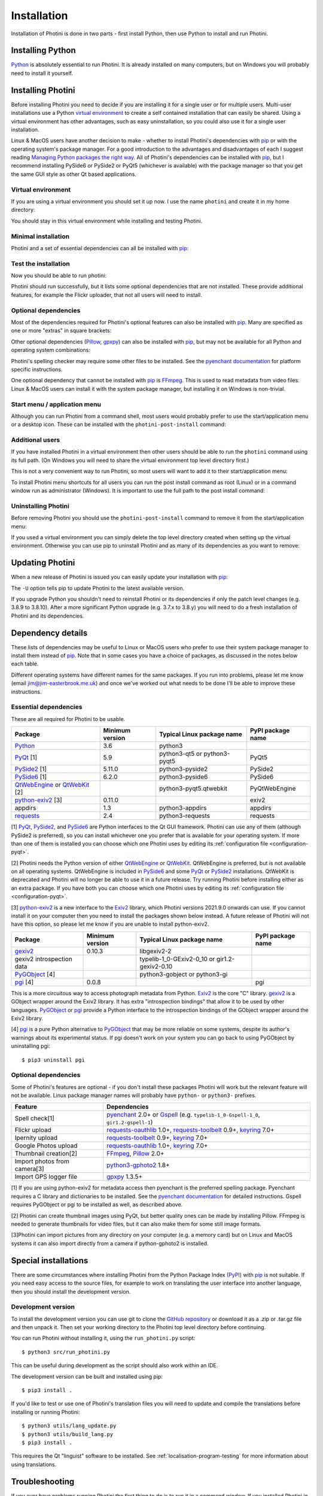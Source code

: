 .. This is part of the Photini documentation.
   Copyright (C)  2012-22  Jim Easterbrook.
   See the file DOC_LICENSE.txt for copying conditions.

.. |nbsp| unicode:: 0xA0
    :trim:

.. highlight:: none

Installation
============

Installation of Photini is done in two parts - first install Python, then use Python to install and run Photini.

Installing Python
-----------------

Python_ is absolutely essential to run Photini.
It is already installed on many computers, but on Windows you will probably need to install it yourself.

.. tabs::
    .. tab:: Linux/MacOS

        Python should already be installed, but make sure you have Python |nbsp| 3.
        Open a terminal window and run the ``python3`` command::

            jim@mint:~$ python3 -V
            Python 3.8.10

        Note that the command is ``python3``.
        On many machines the ``python`` command still runs Python |nbsp| 2.
        If you do not have Python |nbsp| 3 installed then use your operating system's package manager to install it.

        You should also check what version of pip_ is installed::

            jim@mint:~$ pip --version
            pip 20.0.2 from /usr/lib/python3/dist-packages/pip (python 3.8)

        Most Linux systems suppress pip's normal version check, but I recommend upgrading pip anyway::

            jim@mint:~$ python3 -m pip install -U pip
            Collecting pip
              Downloading pip-22.0.3-py3-none-any.whl (2.1 MB)
                 |████████████████████████████████| 2.1 MB 185 kB/s 
            Installing collected packages: pip
            Successfully installed pip-22.0.3
            Installing collected packages: pip
              WARNING: The scripts pip, pip3 and pip3.8 are installed in '/home/jim/.local/bin' which is not on PATH.
              Consider adding this directory to PATH or, if you prefer to suppress this warning, use --no-warn-script-location.
            Successfully installed pip-22.0.3

        Note that pip has installed the new version in ``/home/jim/.local`` as normal users can't write to ``/usr``.
        You may need to log out and then log in again to update your PATH settings.

        Running ``pip --version`` again shows the new version::

            jim@mint:~$ pip --version
            pip 22.0.3 from /home/jim/.local/lib/python3.8/site-packages/pip (python 3.8)

    .. tab:: Windows

        I suggest reading `Using Python on Windows`_ before you begin.
        Go to https://www.python.org/downloads/windows/ and choose a suitable Python |nbsp| 3 installer.
        Use the 64-bit stable release with the highest version number that will run on your version of Windows.
        Beware of using very new releases though, as some dependencies may not have been updated to work with the latest Python.

        When you run the Python installer make sure you select the "add Python to PATH" option.
        If you customise your installation then make sure you still select "pip".
        If you would like other users to be able to run Photini then you need to install Python for all users (in the "Advanced Options" part of customised installation).

        After installing Python, start a command window such as ``cmd.exe``.
        Now try running pip_::

            C:\Users\Jim>pip list
            Package    Version
            ---------- -------
            pip        21.1.1
            setuptools 56.0.0
            WARNING: You are using pip version 21.1.1; however, version 22.0.4 is available.

            You should consider upgrading via the 'c:\users\jim\appdata\local\programs\python\python38\python.exe -m pip install --upgrade pip' command.

        As suggested, you should upgrade pip now.
        (If you installed Python for all users you will need to run the shell as administrator.)
        Note that ``pip`` must be run as ``python -m pip`` when upgrading itself::

            C:\Users\Jim>python -m pip install -U pip
            Requirement already satisfied: pip in c:\users\jim\appdata\local\programs\python\python38\lib\site-packages (21.1.1)
            Collecting pip
              Downloading pip-22.0.4-py3-none-any.whl (2.1 MB)
                 |████████████████████████████████| 2.1 MB 113 kB/s
            Installing collected packages: pip
              Attempting uninstall: pip
                Found existing installation: pip 21.1.1
                Uninstalling pip-21.1.1:
                  Successfully uninstalled pip-21.1.1
            Successfully installed pip-22.0.4

Installing Photini
------------------

Before installing Photini you need to decide if you are installing it for a single user or for multiple users.
Multi-user installations use a Python `virtual environment`_ to create a self contained installation that can easily be shared.
Using a virtual environment has other advantages, such as easy uninstallation, so you could also use it for a single user installation.

Linux & MacOS users have another decision to make - whether to install Photini's dependencies with pip_ or with the operating system's package manager.
For a good introduction to the advantages and disadvantages of each I suggest reading `Managing Python packages the right way`_.
All of Photini's dependencies can be installed with pip_, but I recommend installing PySide6 or PySide2 or PyQt5 (whichever is available) with the package manager so that you get the same GUI style as other Qt based applications.

Virtual environment
^^^^^^^^^^^^^^^^^^^

If you are using a virtual environment you should set it up now.
I use the name ``photini`` and create it in my home directory:

.. tabs::
    .. code-tab:: none Linux/MacOS

        jim@mint:~$ python3 -m venv photini
        jim@mint:~$ source photini/bin/activate
    .. code-tab:: none Windows

        C:\Users\Jim>python -m venv photini
        C:\Users\Jim>photini\Scripts\activate.bat

You should stay in this virtual environment while installing and testing Photini.

Minimal installation
^^^^^^^^^^^^^^^^^^^^

Photini and a set of essential dependencies can all be installed with pip_:

.. tabs::
    .. code-tab:: none Linux/MacOS

        jim@mint:~$ pip3 install photini exiv2 pyside2
        Collecting photini
          Downloading Photini-2022.3.2-py3-none-any.whl (303 kB)
             ━━━━━━━━━━━━━━━━━━━━━━━━━━━━━━━━━━━━━ 303.3/303.3 KB 453.8 kB/s eta 0:00:00
        Collecting exiv2
          Downloading exiv2-0.11.0-cp38-cp38-manylinux_2_17_x86_64.manylinux2014_x86_64.whl (8.0 MB)
             ━━━━━━━━━━━━━━━━━━━━━━━━━━━━━━━━━━━━━━━━ 8.0/8.0 MB 646.1 kB/s eta 0:00:00
        Collecting pyside2
          Downloading PySide2-5.15.2.1-5.15.2-cp35.cp36.cp37.cp38.cp39.cp310-abi3-manylinux1_x86_64.whl (164.3 MB)
             ━━━━━━━━━━━━━━━━━━━━━━━━━━━━━━━━━━━━━ 164.3/164.3 MB 559.6 kB/s eta 0:00:00
        Collecting requests>=2.4.0
          Downloading requests-2.27.1-py2.py3-none-any.whl (63 kB)
             ━━━━━━━━━━━━━━━━━━━━━━━━━━━━━━━━━━━━━━━ 63.1/63.1 KB 255.3 kB/s eta 0:00:00
        Collecting cachetools>=3.0
          Downloading cachetools-5.0.0-py3-none-any.whl (9.1 kB)
        Collecting appdirs>=1.3
          Downloading appdirs-1.4.4-py2.py3-none-any.whl (9.6 kB)
        Collecting shiboken2==5.15.2.1
          Downloading shiboken2-5.15.2.1-5.15.2-cp35.cp36.cp37.cp38.cp39.cp310-abi3-manylinux1_x86_64.whl (975 kB)
             ━━━━━━━━━━━━━━━━━━━━━━━━━━━━━━━━━━━━━ 975.4/975.4 KB 603.7 kB/s eta 0:00:00
        Collecting charset-normalizer~=2.0.0
          Downloading charset_normalizer-2.0.12-py3-none-any.whl (39 kB)
        Collecting idna<4,>=2.5
          Downloading idna-3.3-py3-none-any.whl (61 kB)
             ━━━━━━━━━━━━━━━━━━━━━━━━━━━━━━━━━━━━━━━ 61.2/61.2 KB 290.0 kB/s eta 0:00:00
        Collecting urllib3<1.27,>=1.21.1
          Downloading urllib3-1.26.9-py2.py3-none-any.whl (138 kB)
             ━━━━━━━━━━━━━━━━━━━━━━━━━━━━━━━━━━━━━ 139.0/139.0 KB 419.8 kB/s eta 0:00:00
        Collecting certifi>=2017.4.17
          Downloading certifi-2021.10.8-py2.py3-none-any.whl (149 kB)
             ━━━━━━━━━━━━━━━━━━━━━━━━━━━━━━━━━━━━━ 149.2/149.2 KB 432.8 kB/s eta 0:00:00
        Installing collected packages: exiv2, certifi, appdirs, urllib3, shiboken2, idna, charset-normalizer, cachetools, requests, pyside2, photini
        Successfully installed appdirs-1.4.4 cachetools-5.0.0 certifi-2021.10.8 charset-normalizer-2.0.12 exiv2-0.11.0 idna-3.3 photini-2022.3.2 pyside2-5.15.2.1 requests-2.27.1 shiboken2-5.15.2.1 urllib3-1.26.9
    .. code-tab:: none Windows

        C:\Users\Jim>pip install photini exiv2 pyside2
        Collecting photini
          Downloading Photini-2022.3.2-py3-none-any.whl (303 kB)
             ------------------------------------ 303.3/303.3 KB 469.0 kB/s eta 0:00:00
        Collecting exiv2
          Downloading exiv2-0.11.0-cp38-cp38-win_amd64.whl (1.7 MB)
             ---------------------------------------- 1.7/1.7 MB 615.1 kB/s eta 0:00:00
        Collecting pyside2
          Downloading PySide2-5.15.2.1-5.15.2-cp35.cp36.cp37.cp38.cp39.cp310-none-win_amd64.whl (137.4 MB)
             ------------------------------------ 137.4/137.4 MB 539.3 kB/s eta 0:00:00
        Collecting appdirs>=1.3
          Downloading appdirs-1.4.4-py2.py3-none-any.whl (9.6 kB)
        Collecting cachetools>=3.0
          Downloading cachetools-5.0.0-py3-none-any.whl (9.1 kB)
        Collecting requests>=2.4.0
          Downloading requests-2.27.1-py2.py3-none-any.whl (63 kB)
             -------------------------------------- 63.1/63.1 KB 211.6 kB/s eta 0:00:00
        Collecting shiboken2==5.15.2.1
          Downloading shiboken2-5.15.2.1-5.15.2-cp35.cp36.cp37.cp38.cp39.cp310-none-win_amd64.whl (2.3 MB)
             ---------------------------------------- 2.3/2.3 MB 601.3 kB/s eta 0:00:00
        Collecting charset-normalizer~=2.0.0
          Downloading charset_normalizer-2.0.12-py3-none-any.whl (39 kB)
        Collecting certifi>=2017.4.17
          Downloading certifi-2021.10.8-py2.py3-none-any.whl (149 kB)
             ------------------------------------ 149.2/149.2 KB 423.6 kB/s eta 0:00:00
        Collecting urllib3<1.27,>=1.21.1
          Downloading urllib3-1.26.9-py2.py3-none-any.whl (138 kB)
             ------------------------------------ 139.0/139.0 KB 411.3 kB/s eta 0:00:00
        Collecting idna<4,>=2.5
          Downloading idna-3.3-py3-none-any.whl (61 kB)
             -------------------------------------- 61.2/61.2 KB 272.3 kB/s eta 0:00:00
        Installing collected packages: exiv2, certifi, appdirs, urllib3, shiboken2, idna, charset-normalizer, cachetools, requests, pyside2, photini
        Successfully installed appdirs-1.4.4 cachetools-5.0.0 certifi-2021.10.8 charset-normalizer-2.0.12 exiv2-0.11.0 idna-3.3 photini-2022.3.2 pyside2-5.15.2.1 requests-2.27.1 shiboken2-5.15.2.1 urllib3-1.26.9

.. versionadded:: 2022.3.0
    Instead of listing the dependencies individually you can install them as a set with ``pip3 install photini[basic]``.

Test the installation
^^^^^^^^^^^^^^^^^^^^^

Now you should be able to run photini:

.. tabs::
    .. code-tab:: none Linux/MacOS

        jim@mint:~$ python -m photini
        ffmpeg or ffprobe not found
        No module named 'enchant'
        No module named 'gi'
        No module named 'gpxpy'
        No module named 'requests_oauthlib'
        No module named 'requests_toolbelt'
        No module named 'requests_oauthlib'
    .. code-tab:: none Windows

        C:\Users\Jim>python -m photini
        ffmpeg or ffprobe not found
        No module named 'enchant'
        No module named 'gi'
        No module named 'gpxpy'
        No module named 'requests_oauthlib'
        No module named 'requests_toolbelt'
        No module named 'requests_oauthlib'

Photini should run successfully, but it lists some optional dependencies that are not installed.
These provide additional features, for example the Flickr uploader, that not all users will need to install.

Optional dependencies
^^^^^^^^^^^^^^^^^^^^^

Most of the dependencies required for Photini's optional features can also be installed with pip_.
Many are specified as one or more "extras" in square brackets:

.. tabs::
    .. code-tab:: none Linux/MacOS

        jim@mint:~$ pip3 install photini[flickr,google,ipernity,spelling,importer]
        Requirement already satisfied: photini[flickr,google,importer,ipernity,spelling] in ./photini/lib/python3.8/site-packages (2022.2.0)
        Requirement already satisfied: requests>=2.4.0 in ./photini/lib/python3.8/site-packages (from photini[flickr,google,importer,ipernity,spelling]) (2.27.1)
        Requirement already satisfied: appdirs>=1.3 in ./photini/lib/python3.8/site-packages (from photini[flickr,google,importer,ipernity,spelling]) (1.4.4)
        Collecting requests-oauthlib>=1.0
          Downloading requests_oauthlib-1.3.1-py2.py3-none-any.whl (23 kB)
        Collecting keyring>=7.0
          Downloading keyring-23.5.0-py3-none-any.whl (33 kB)
        Collecting requests-toolbelt>=0.9
          Downloading requests_toolbelt-0.9.1-py2.py3-none-any.whl (54 kB)
             ━━━━━━━━━━━━━━━━━━━━━━━━━━━━━━━━━━━━━━━ 54.3/54.3 KB 234.8 kB/s eta 0:00:00
        Collecting gphoto2>=0.10
          Downloading gphoto2-2.3.2-cp38-cp38-manylinux_2_12_x86_64.manylinux2010_x86_64.whl (4.9 MB)
             ━━━━━━━━━━━━━━━━━━━━━━━━━━━━━━━━━━━━━━━━ 4.9/4.9 MB 642.6 kB/s eta 0:00:00
        Collecting pyenchant>=2.0
          Downloading pyenchant-3.2.2-py3-none-any.whl (55 kB)
             ━━━━━━━━━━━━━━━━━━━━━━━━━━━━━━━━━━━━━━━━ 55.7/55.7 KB 78.3 kB/s eta 0:00:00
        Collecting jeepney>=0.4.2
          Downloading jeepney-0.7.1-py3-none-any.whl (54 kB)
             ━━━━━━━━━━━━━━━━━━━━━━━━━━━━━━━━━━━━━━━ 54.1/54.1 KB 169.7 kB/s eta 0:00:00
        Collecting SecretStorage>=3.2
          Downloading SecretStorage-3.3.1-py3-none-any.whl (15 kB)
        Collecting importlib-metadata>=3.6
          Downloading importlib_metadata-4.11.1-py3-none-any.whl (17 kB)
        Requirement already satisfied: charset-normalizer~=2.0.0 in ./photini/lib/python3.8/site-packages (from requests>=2.4.0->photini[flickr,google,importer,ipernity,spelling]) (2.0.12)
        Requirement already satisfied: urllib3<1.27,>=1.21.1 in ./photini/lib/python3.8/site-packages (from requests>=2.4.0->photini[flickr,google,importer,ipernity,spelling]) (1.26.8)
        Requirement already satisfied: idna<4,>=2.5 in ./photini/lib/python3.8/site-packages (from requests>=2.4.0->photini[flickr,google,importer,ipernity,spelling]) (3.3)
        Requirement already satisfied: certifi>=2017.4.17 in ./photini/lib/python3.8/site-packages (from requests>=2.4.0->photini[flickr,google,importer,ipernity,spelling]) (2021.10.8)
        Collecting oauthlib>=3.0.0
          Downloading oauthlib-3.2.0-py3-none-any.whl (151 kB)
             ━━━━━━━━━━━━━━━━━━━━━━━━━━━━━━━━━━━━━ 151.5/151.5 KB 429.3 kB/s eta 0:00:00
        Collecting zipp>=0.5
          Downloading zipp-3.7.0-py3-none-any.whl (5.3 kB)
        Collecting cryptography>=2.0
          Downloading cryptography-36.0.1-cp36-abi3-manylinux_2_24_x86_64.whl (3.6 MB)
             ━━━━━━━━━━━━━━━━━━━━━━━━━━━━━━━━━━━━━━━━ 3.6/3.6 MB 633.7 kB/s eta 0:00:00
        Collecting cffi>=1.12
          Downloading cffi-1.15.0-cp38-cp38-manylinux_2_12_x86_64.manylinux2010_x86_64.whl (446 kB)
             ━━━━━━━━━━━━━━━━━━━━━━━━━━━━━━━━━━━━━ 446.7/446.7 KB 514.3 kB/s eta 0:00:00
        Collecting pycparser
          Downloading pycparser-2.21-py2.py3-none-any.whl (118 kB)
             ━━━━━━━━━━━━━━━━━━━━━━━━━━━━━━━━━━━━━ 118.7/118.7 KB 382.6 kB/s eta 0:00:00
        Installing collected packages: gphoto2, zipp, pyenchant, pycparser, oauthlib, jeepney, requests-toolbelt, requests-oauthlib, importlib-metadata, cffi, cryptography, SecretStorage, keyring
        Successfully installed SecretStorage-3.3.1 cffi-1.15.0 cryptography-36.0.1 gphoto2-2.3.2 importlib-metadata-4.11.1 jeepney-0.7.1 keyring-23.5.0 oauthlib-3.2.0 pycparser-2.21 pyenchant-3.2.2 requests-oauthlib-1.3.1 requests-toolbelt-0.9.1 zipp-3.7.0
    .. code-tab:: none Windows

        C:\Users\Jim>pip install photini[flickr,google,ipernity,spelling]
        Requirement already satisfied: photini[flickr,google,ipernity,spelling] in c:\users\jim\appdata\local\programs\python\python38\lib\site-packages (2022.3.2)
        Requirement already satisfied: cachetools>=3.0 in c:\users\jim\appdata\local\programs\python\python38\lib\site-packages (from photini[flickr,google,ipernity,spelling]) (5.0.0)
        Requirement already satisfied: requests>=2.4.0 in c:\users\jim\appdata\local\programs\python\python38\lib\site-packages (from photini[flickr,google,ipernity,spelling]) (2.27.1)
        Requirement already satisfied: appdirs>=1.3 in c:\users\jim\appdata\local\programs\python\python38\lib\site-packages (from photini[flickr,google,ipernity,spelling]) (1.4.4)
        Collecting requests-oauthlib>=1.0
          Downloading requests_oauthlib-1.3.1-py2.py3-none-any.whl (23 kB)
        Collecting keyring>=7.0
          Downloading keyring-23.5.0-py3-none-any.whl (33 kB)
        Collecting requests-toolbelt>=0.9
          Downloading requests_toolbelt-0.9.1-py2.py3-none-any.whl (54 kB)
             -------------------------------------- 54.3/54.3 KB 312.6 kB/s eta 0:00:00
        Collecting pyenchant>=2.0
          Downloading pyenchant-3.2.2-py3-none-win_amd64.whl (11.9 MB)
             -------------------------------------- 11.9/11.9 MB 642.6 kB/s eta 0:00:00
        Collecting importlib-metadata>=3.6
          Downloading importlib_metadata-4.11.3-py3-none-any.whl (18 kB)
        Collecting pywin32-ctypes!=0.1.0,!=0.1.1
          Downloading pywin32_ctypes-0.2.0-py2.py3-none-any.whl (28 kB)
        Requirement already satisfied: urllib3<1.27,>=1.21.1 in c:\users\jim\appdata\local\programs\python\python38\lib\site-packages (from requests>=2.4.0->photini[flickr,google,ipernity,spelling]) (1.26.9)
        Requirement already satisfied: certifi>=2017.4.17 in c:\users\jim\appdata\local\programs\python\python38\lib\site-packages (from requests>=2.4.0->photini[flickr,google,ipernity,spelling]) (2021.10.8)
        Requirement already satisfied: idna<4,>=2.5 in c:\users\jim\appdata\local\programs\python\python38\lib\site-packages (from requests>=2.4.0->photini[flickr,google,ipernity,spelling]) (3.3)
        Requirement already satisfied: charset-normalizer~=2.0.0 in c:\users\jim\appdata\local\programs\python\python38\lib\site-packages (from requests>=2.4.0->photini[flickr,google,ipernity,spelling]) (2.0.12)
        Collecting oauthlib>=3.0.0
          Downloading oauthlib-3.2.0-py3-none-any.whl (151 kB)
             ------------------------------------ 151.5/151.5 KB 475.7 kB/s eta 0:00:00
        Collecting zipp>=0.5
          Downloading zipp-3.8.0-py3-none-any.whl (5.4 kB)
        Installing collected packages: pywin32-ctypes, zipp, pyenchant, oauthlib, requests-toolbelt, requests-oauthlib, importlib-metadata, keyring
        Successfully installed importlib-metadata-4.11.3 keyring-23.5.0 oauthlib-3.2.0 pyenchant-3.2.2 pywin32-ctypes-0.2.0 requests-oauthlib-1.3.1 requests-toolbelt-0.9.1 zipp-3.8.0

.. versionadded:: 2022.3.0
    You can install all the extra dependencies in one go with ``pip3 install photini[extras]``.

Other optional dependencies (Pillow_, gpxpy_) can also be installed with pip_, but may not be available for all Python and operating system combinations:

.. tabs::
    .. code-tab:: none Linux/MacOS

        jim@mint:~$ pip install pillow gpxpy
        Collecting pillow
          Downloading Pillow-9.0.1-cp38-cp38-manylinux_2_17_x86_64.manylinux2014_x86_64.whl (4.3 MB)
             ━━━━━━━━━━━━━━━━━━━━━━━━━━━━━━━━━━━━━━━━ 4.3/4.3 MB 637.1 kB/s eta 0:00:00
        Collecting gpxpy
          Downloading gpxpy-1.5.0.tar.gz (111 kB)
             ━━━━━━━━━━━━━━━━━━━━━━━━━━━━━━━━━━━━━ 111.6/111.6 KB 384.5 kB/s eta 0:00:00
          Preparing metadata (setup.py) ... done
        Using legacy 'setup.py install' for gpxpy, since package 'wheel' is not installed.
        Installing collected packages: pillow, gpxpy
          Running setup.py install for gpxpy ... done
        Successfully installed gpxpy-1.5.0 pillow-9.0.1
    .. code-tab:: none Windows

        C:\Users\Jim>pip install pillow gpxpy
        Collecting pillow
          Downloading Pillow-9.1.0-cp38-cp38-win_amd64.whl (3.3 MB)
             ---------------------------------------- 3.3/3.3 MB 618.0 kB/s eta 0:00:00
        Collecting gpxpy
          Downloading gpxpy-1.5.0.tar.gz (111 kB)
             ------------------------------------ 111.6/111.6 KB 405.4 kB/s eta 0:00:00
          Preparing metadata (setup.py) ... done
        Using legacy 'setup.py install' for gpxpy, since package 'wheel' is not installed.
        Installing collected packages: pillow, gpxpy
          Running setup.py install for gpxpy ... done
        Successfully installed gpxpy-1.5.0 pillow-9.1.0

Photini's spelling checker may require some other files to be installed.
See the `pyenchant documentation`_ for platform specific instructions.

One optional dependency that cannot be installed with pip_ is FFmpeg_.
This is used to read metadata from video files.
Linux & MacOS users can install it with the system package manager, but installing it on Windows is non-trivial.

Start menu / application menu
^^^^^^^^^^^^^^^^^^^^^^^^^^^^^

Although you can run Photini from a command shell, most users would probably prefer to use the start/application menu or a desktop icon.
These can be installed with the ``photini-post-install`` command:

.. tabs::
    .. code-tab:: none Linux/MacOS

        jim@mint:~$ photini-post-install
        desktop-file-install \
          --dir=/home/jim/.local/share/applications \
          --set-key=Exec \
          --set-value=/home/jim/photini/bin/photini %F \
          --set-key=Icon \
          --set-value=/home/jim/photini/lib/python3.8/site-packages/photini/data/icons/photini_48.png \
          /home/jim/photini/lib/python3.8/site-packages/photini/data/linux/photini.desktop
    .. code-tab:: none Windows

        C:\Users\Jim>photini-post-install
        Creating C:\Users\Jim\AppData\Roaming\Microsoft\Windows\Start Menu\Photini
        Creating C:\Users\Jim\Desktop\Photini.lnk
        Creating C:\Users\Jim\AppData\Roaming\Microsoft\Windows\Start Menu\Photini\Photini.lnk
        Creating C:\Users\Jim\AppData\Roaming\Microsoft\Windows\Start Menu\Photini\Photini documentation.url

Additional users
^^^^^^^^^^^^^^^^

If you have installed Photini in a virtual environment then other users should be able to run the ``photini`` command using its full path.
(On Windows you will need to share the virtual environment top level directory first.)

.. tabs::
    .. code-tab:: none Linux/MacOS

        sarah@mint:~$ /home/jim/photini/bin/photini
    .. code-tab:: none Windows

        C:\Users\Sarah>..\Jim\photini\Scripts\photini.exe

This is not a very convenient way to run Photini, so most users will want to add it to their start/application menu:

.. tabs::
    .. code-tab:: none Linux/MacOS

        sarah@mint:~$ /home/jim/photini/bin/photini-post-install
        desktop-file-install \
          --dir=/home/sarah/.local/share/applications \
          --set-key=Exec \
          --set-value=/home/jim/photini/bin/photini %F \
          --set-key=Icon \
          --set-value=/home/jim/photini/lib/python3.8/site-packages/photini/data/icons/photini_48.png \
          /home/jim/photini/lib/python3.8/site-packages/photini/data/linux/photini.desktop
    .. code-tab:: none Windows

        C:\Users\Sarah>..\Jim\photini\Scripts\photini-post-install.exe
        Creating C:\Users\Sarah\AppData\Roaming\Microsoft\Windows\Start Menu\Photini
        Creating C:\Users\Sarah\Desktop\Photini.lnk
        Creating C:\Users\Sarah\AppData\Roaming\Microsoft\Windows\Start Menu\Photini\Photini.lnk
        Creating C:\Users\Sarah\AppData\Roaming\Microsoft\Windows\Start Menu\Photini\Photini documentation.url

To install Photini menu shortcuts for all users you can run the post install command as root (Linux) or in a command window run as administrator (Windows).
It is important to use the full path to the post install command:

.. tabs::
    .. code-tab:: none Linux/MacOS

        jim@mint:~$ sudo /home/jim/photini/bin/photini-post-install
        [sudo] password for jim:
        desktop-file-install \
          --set-key=Exec \
          --set-value=/home/jim/photini/bin/photini %F \
          --set-key=Icon \
          --set-value=/home/jim/photini/lib/python3.8/site-packages/photini/data/icons/photini_48.png \
          /home/jim/photini/lib/python3.8/site-packages/photini/data/linux/photini.desktop
    .. code-tab:: none Windows

        C:\Windows\system32>c:\Users\Jim\photini\Scripts\photini-post-install.exe
        Creating C:\ProgramData\Microsoft\Windows\Start Menu\Photini
        Creating C:\Users\Public\Desktop\Photini.lnk
        Creating C:\ProgramData\Microsoft\Windows\Start Menu\Photini\Photini.lnk
        Creating C:\ProgramData\Microsoft\Windows\Start Menu\Photini\Photini documentation.url

Uninstalling Photini
^^^^^^^^^^^^^^^^^^^^

Before removing Photini you should use the ``photini-post-install`` command to remove it from the start/application menu:

.. tabs::
    .. code-tab:: none Linux/MacOS

        jim@mint:~$ photini-post-install --remove
        Deleting /home/jim/.local/share/applications/photini.desktop
    .. code-tab:: none Windows

        C:\Users\Jim>photini-post-install --remove
        Deleting C:\Users\Jim\Desktop\Photini.lnk
        Deleting C:\Users\Jim\AppData\Roaming\Microsoft\Windows\Start Menu\Photini\Photini.lnk
        Deleting C:\Users\Jim\AppData\Roaming\Microsoft\Windows\Start Menu\Photini\Photini documentation.url
        Deleting C:\Users\Jim\AppData\Roaming\Microsoft\Windows\Start Menu\Photini

If you used a virtual environment you can simply delete the top level directory created when setting up the virtual environment.
Otherwise you can use pip to uninstall Photini and as many of its dependencies as you want to remove:

.. tabs::
    .. code-tab:: none Linux/MacOS

        jim@mint:~$ pip3 uninstall photini pyside2
        Found existing installation: Photini 2022.2.0
        Uninstalling Photini-2022.2.0:
          Would remove:
            /home/jim/photini/bin/photini
            /home/jim/photini/bin/photini-post-install
            /home/jim/photini/lib/python3.8/site-packages/Photini-2022.2.0.dist-info/*
            /home/jim/photini/lib/python3.8/site-packages/photini/*
        Proceed (Y/n)? y
          Successfully uninstalled Photini-2022.2.0
        Found existing installation: PySide2 5.15.2.1
        Uninstalling PySide2-5.15.2.1:
          Would remove:
            /home/jim/photini/bin/pyside2-designer
            /home/jim/photini/bin/pyside2-lupdate
            /home/jim/photini/bin/pyside2-rcc
            /home/jim/photini/bin/pyside2-uic
            /home/jim/photini/lib/python3.8/site-packages/PySide2-5.15.2.1.dist-info/*
            /home/jim/photini/lib/python3.8/site-packages/PySide2/*
        Proceed (Y/n)? y
          Successfully uninstalled PySide2-5.15.2.1
    .. code-tab:: none Windows

        C:\Users\Jim>pip uninstall photini pyside2
        Found existing installation: Photini 2022.2.0
        Uninstalling Photini-2022.2.0:
          Would remove:
            c:\users\jim\photini\lib\site-packages\photini-2022.2.0.dist-info\*
            c:\users\jim\photini\lib\site-packages\photini\*
            c:\users\jim\photini\scripts\photini-post-install.exe
            c:\users\jim\photini\scripts\photini.exe
        Proceed (y/n)? y
          Successfully uninstalled Photini-2022.2.0
        Found existing installation: PySide2 5.15.2.1
        Uninstalling PySide2-5.15.2.1:
          Would remove:
            c:\users\jim\photini\lib\site-packages\pyside2-5.15.2.1.dist-info\*
            c:\users\jim\photini\lib\site-packages\pyside2\*
            c:\users\jim\photini\scripts\pyside2-designer.exe
            c:\users\jim\photini\scripts\pyside2-lupdate.exe
            c:\users\jim\photini\scripts\pyside2-rcc.exe
            c:\users\jim\photini\scripts\pyside2-uic.exe
        Proceed (y/n)? y
          Successfully uninstalled PySide2-5.15.2.1

Updating Photini
----------------

When a new release of Photini is issued you can easily update your installation with pip_:

.. tabs::
    .. code-tab:: none Linux/MacOS

        jim@mint:~$ pip3 install -U photini
    .. code-tab:: none Windows

        C:\Users\Jim>pip install -U photini

The ``-U`` option tells pip to update Photini to the latest available version.

If you upgrade Python you shouldn't need to reinstall Photini or its dependencies if only the patch level changes (e.g. 3.8.9 to 3.8.10).
After a more significant Python upgrade (e.g. 3.7.x to 3.8.y) you will need to do a fresh installation of Photini and its dependencies.

Dependency details
------------------

These lists of dependencies may be useful to Linux or MacOS users who prefer to use their system package manager to install them instead of pip_.
Note that in some cases you have a choice of packages, as discussed in the notes below each table.

Different operating systems have different names for the same packages.
If you run into problems, please let me know (email jim@jim-easterbrook.me.uk) and once we've worked out what needs to be done I'll be able to improve these instructions.

.. _essential-dependencies:

Essential dependencies
^^^^^^^^^^^^^^^^^^^^^^

These are all required for Photini to be usable.

=============================  =================  ============================  =================
Package                        Minimum version    Typical Linux package name    PyPI package name
=============================  =================  ============================  =================
Python_                        3.6                python3
PyQt_ [1]                      5.9                python3-qt5 or python3-pyqt5  PyQt5
PySide2_ [1]                   5.11.0             python3-pyside2               PySide2
PySide6_ [1]                   6.2.0              python3-pyside6               PySide6
QtWebEngine_ or QtWebKit_ [2]                     python3-pyqt5.qtwebkit        PyQtWebEngine
`python-exiv2`_ [3]            0.11.0                                           exiv2
appdirs                        1.3                python3-appdirs               appdirs
requests_                      2.4                python3-requests              requests
=============================  =================  ============================  =================

[1] PyQt_, PySide2_, and PySide6_ are Python interfaces to the Qt GUI framework.
Photini can use any of them (although PySide2 is preferred), so you can install whichever one you prefer that is available for your operating system.
If more than one of them is installed you can choose which one Photini uses by editing its :ref:`configuration file <configuration-pyqt>`.

[2] Photini needs the Python version of either QtWebEngine_ or QtWebKit_.
QtWebEngine is preferred, but is not available on all operating systems.
QtWebEngine is included in PySide6_ and some PyQt_ or PySide2_ installations.
QtWebKit is deprecated and Photini will no longer be able to use it in a future release.
Try running Photini before installing either as an extra package.
If you have both you can choose which one Photini uses by editing its :ref:`configuration file <configuration-pyqt>`.

[3] `python-exiv2`_ is a new interface to the Exiv2_ library, which Photini versions 2021.9.0 onwards can use.
If you cannot install it on your computer then you need to install the packages shown below instead.
A future release of Photini will not have this option, so please let me know if you are unable to install python-exiv2.

=============================  =================  ============================  =================
Package                        Minimum version    Typical Linux package name    PyPI package name
=============================  =================  ============================  =================
gexiv2_                        0.10.3             libgexiv2-2
gexiv2 introspection data                         typelib-1_0-GExiv2-0_10 or
                                                  gir1.2-gexiv2-0.10
PyGObject_ [4]                                    python3-gobject or
                                                  python3-gi
pgi_ [4]                       0.0.8                                            pgi
=============================  =================  ============================  =================

This is a more circuitous way to access photograph metadata from Python.
Exiv2_ is the core "C" library.
gexiv2_ is a GObject wrapper around the Exiv2 library.
It has extra "introspection bindings" that allow it to be used by other languages.
PyGObject_ or pgi_ provide a Python interface to the introspection bindings of the GObject wrapper around the Exiv2 library.

[4] pgi_ is a pure Python alternative to PyGObject_ that may be more reliable on some systems, despite its author's warnings about its experimental status.
If pgi doesn't work on your system you can go back to using PyGObject by uninstalling pgi::

    $ pip3 uninstall pgi

.. _installation-optional:

Optional dependencies
^^^^^^^^^^^^^^^^^^^^^

Some of Photini's features are optional - if you don't install these packages Photini will work but the relevant feature will not be available.
Linux package manager names will probably have ``python-`` or ``python3-`` prefixes.

============================  =================
Feature                       Dependencies
============================  =================
Spell check[1]                pyenchant_ 2.0+ or Gspell_ (e.g. ``typelib-1_0-Gspell-1_0``, ``gir1.2-gspell-1``)
Flickr upload                 `requests-oauthlib`_ 1.0+, `requests-toolbelt`_ 0.9+, keyring_ 7.0+
Ipernity upload               `requests-toolbelt`_ 0.9+, keyring_ 7.0+
Google Photos upload          `requests-oauthlib`_ 1.0+, keyring_ 7.0+
Thumbnail creation[2]         FFmpeg_, Pillow_ 2.0+
Import photos from camera[3]  `python3-gphoto2`_ 1.8+
Import GPS logger file        gpxpy_ 1.3.5+
============================  =================

[1] If you are using python-exiv2 for metadata access then pyenchant is the preferred spelling package.
Pyenchant requires a C library and dictionaries to be installed.
See the `pyenchant documentation`_ for detailed instructions.
Gspell requires PyGObject or pgi to be installed as well, as described above.

[2] Photini can create thumbnail images using PyQt, but better quality ones can be made by installing Pillow.
FFmpeg is needed to generate thumbnails for video files, but it can also make them for some still image formats.

[3]Photini can import pictures from any directory on your computer (e.g. a memory card) but on Linux and MacOS systems it can also import directly from a camera if python-gphoto2 is installed.

Special installations
---------------------

There are some circumstances where installing Photini from the Python Package Index (PyPI_) with pip_ is not suitable.
If you need easy access to the source files, for example to work on translating the user interface into another language, then you should install the development version.

.. _installation-photini:

Development version
^^^^^^^^^^^^^^^^^^^

To install the development version you can use git to clone the `GitHub repository <https://github.com/jim-easterbrook/Photini>`_ or download it as a .zip or .tar.gz file and then unpack it.
Then set your working directory to the Photini top level directory before continuing.

You can run Photini without installing it, using the ``run_photini.py`` script::

    $ python3 src/run_photini.py

This can be useful during development as the script should also work within an IDE.

The development version can be built and installed using pip::

    $ pip3 install .

If you'd like to test or use one of Photini's translation files you will need to update and compile the translations before installing or running Photini::

    $ python3 utils/lang_update.py
    $ python3 utils/build_lang.py
    $ pip3 install .

This requires the Qt "linguist" software to be installed.
See :ref:`localisation-program-testing` for more information about using translations.

.. _installation-troubleshooting:

Troubleshooting
---------------

If you ever have problems running Photini the first thing to do is to run it in a command window.
If you installed Photini in a `virtual environment`_ then activate that environment, for example:

.. tabs::
    .. code-tab:: none Linux/MacOS

        jim@brains:~$ source /home/jim/photini/bin/activate
        (photini) jim@brains:~$
    .. code-tab:: none Windows

        C:\Users\Jim>c:\Users\Jim\photini\Scripts\activate.bat
        (photini) C:\Users\Jim>

Start the Photini program as follows.
If it fails to run you should get some diagnostic information:

.. tabs::
    .. code-tab:: none Linux/MacOS

        jim@brains:~$ python3 -m photini -v
    .. code-tab:: none Windows

        C:\Users\Jim>python -m photini -v

Note the use of the ``-v`` option to increase the verbosity of Photini's message logging.
This option can be repeated for even more verbosity.

To find out what version of Photini and some of its dependencies you are using, run it with the ``--version`` option:

.. tabs::
    .. code-tab:: none Linux/MacOS

        jim@mint:~$ python -m photini --version
        Photini 2022.3.2, build 2084 (3194bd4)
          Python 3.8.10 (default, Nov 26 2021, 20:14:08) [GCC 9.3.0]
          python-exiv2 0.11.0, exiv2 0.27.5
          PySide2 5.15.2.1, Qt 5.15.2, using QtWebEngine
          PyEnchant 3.2.2
          ffmpeg version 4.2.4-1ubuntu0.1 Copyright (c) 2000-2020 the FFmpeg developers
          available styles: Windows, Fusion
          using style: fusion
    .. code-tab:: none Windows

        C:\Users\Jim>python -m photini --version
        ffmpeg or ffprobe not found
        Photini 2022.2.0, build 1995 (11743ef)
          Python 3.8.10 (tags/v3.8.10:3d8993a, May  3 2021, 11:48:03) [MSC v.1928 64 bit (AMD64)]
          python-exiv2 0.9.0, exiv2 0.27.5
          PySide2 5.15.2.1, Qt 5.15.2, using QtWebEngine
          PyEnchant 3.2.2
          available styles: windowsvista, Windows, Fusion
          using style: windowsvista

This information is useful if you need to email me (jim@jim-easterbrook.me.uk) with any problems you have running Photini.

Mailing list
------------

For more general discussion of Photini (e.g. release announcements, questions about using it, problems with installing, etc.) there is an email list or forum hosted on Google Groups.
You can view previous messages and ask to join the group at https://groups.google.com/forum/#!forum/photini.

.. _installation-documentation:

Photini documentation
---------------------

If you would like to have a local copy of the Photini documentation, and have downloaded or cloned the source files, you can install Sphinx_ and associated packages and then "compile" the documentation::

    $ pip3 install -r src/doc/requirements.txt
    $ python3 utils/build_docs.py

Open ``doc/html/index.html`` with a web browser to read the local documentation.

.. _Exiv2:             http://exiv2.org/
.. _FFmpeg:            https://ffmpeg.org/
.. _gexiv2:            https://wiki.gnome.org/Projects/gexiv2
.. _GitHub releases:   https://github.com/jim-easterbrook/Photini/releases
.. _Windows installers:
        https://github.com/jim-easterbrook/Photini/releases/tag/2020.4.0-win
.. _gpxpy:             https://pypi.org/project/gpxpy/
.. _Gspell:            https://gitlab.gnome.org/GNOME/gspell
.. _keyring:           https://keyring.readthedocs.io/
.. _Managing Python packages the right way:
        https://opensource.com/article/19/4/managing-python-packages
.. _MSYS2:             http://www.msys2.org/
.. _NumPy:             http://www.numpy.org/
.. _OpenCV:            http://opencv.org/
.. _pacman:            https://wiki.archlinux.org/index.php/Pacman
.. _pgi:               https://pgi.readthedocs.io/
.. _Pillow:            http://pillow.readthedocs.io/
.. _pip:               https://pip.pypa.io/en/latest/
.. _PyEnchant:         https://pypi.org/project/pyenchant/
.. _pyenchant documentation:
        https://pyenchant.github.io/pyenchant/install.html
.. _PyGObject:         https://pygobject.readthedocs.io/
.. _Python:            https://www.python.org/
.. _python-exiv2:      https://pypi.org/project/python-exiv2/
.. _python3-gphoto2:   https://pypi.org/project/gphoto2/
.. _PyPI:              https://pypi.org/
.. _PyQt:              http://www.riverbankcomputing.co.uk/software/pyqt/
.. _PySide2:           https://pypi.org/project/PySide2/
.. _PySide6:           https://pypi.org/project/PySide6/
.. _QtWebEngine:       https://wiki.qt.io/QtWebEngine
.. _QtWebKit:          https://wiki.qt.io/Qt_WebKit
.. _requests:          http://python-requests.org/
.. _requests-oauthlib: https://requests-oauthlib.readthedocs.io/
.. _requests-toolbelt: https://toolbelt.readthedocs.io/
.. _Sphinx:            https://www.sphinx-doc.org/
.. _Using Python on Windows:
        https://docs.python.org/3/using/windows.html
.. _virtual environment:
        https://docs.python.org/3/tutorial/venv.html
.. _WinPython:         http://winpython.github.io/
